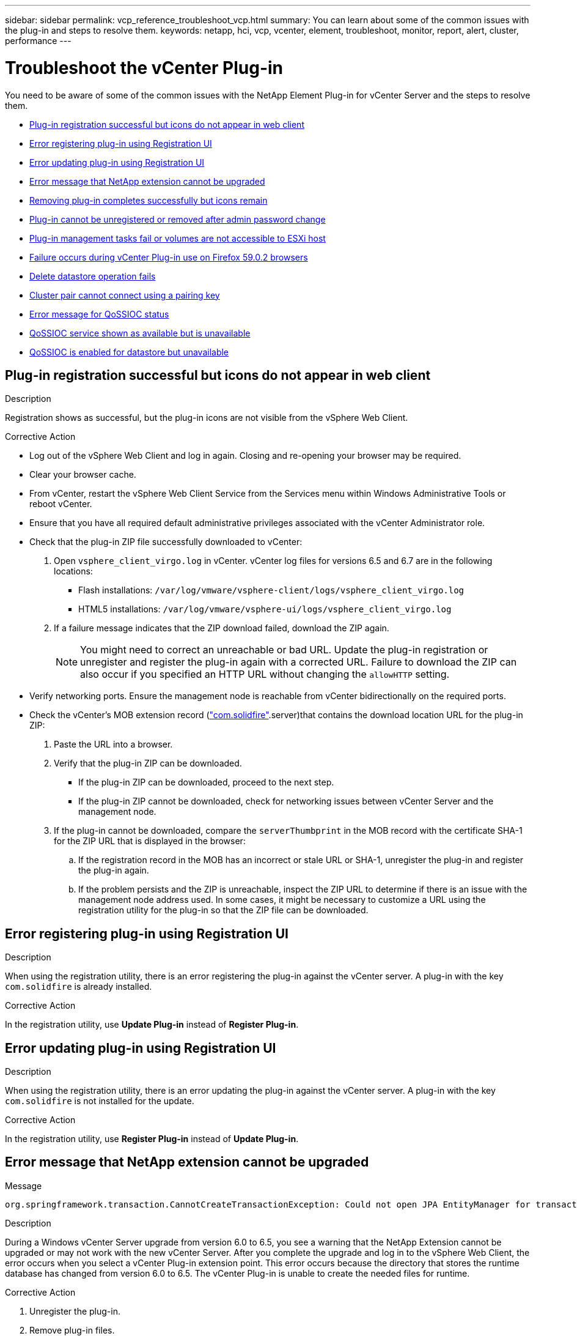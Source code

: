 ---
sidebar: sidebar
permalink: vcp_reference_troubleshoot_vcp.html
summary: You can learn about some of the common issues with the plug-in and steps to resolve them.
keywords: netapp, hci, vcp, vcenter, element, troubleshoot, monitor, report, alert, cluster, performance
---

= Troubleshoot the vCenter Plug-in
:url-peak: https://kb.netapp.com/Advice_and_Troubleshooting/Data_Storage_Software/Element_Plug-in_for_vCenter_server/mNode_Status_shows_as_'Network_Down'_or_'Down'_in_the_mNode_Settings_tab_of_the_Element_Plugin_for_vCenter_(VCP)
:hardbreaks:
:nofooter:
:icons: font
:linkattrs:
:imagesdir: media/

[.lead]
You need to be aware of some of the common issues with the NetApp Element Plug-in for vCenter Server and the steps to resolve them.

* <<Plug-in registration successful but icons do not appear in web client>>
* <<Error registering plug-in using Registration UI>>
* <<Error updating plug-in using Registration UI>>
* <<Error message that NetApp extension cannot be upgraded>>
* <<Removing plug-in completes successfully but icons remain>>
* <<Plug-in cannot be unregistered or removed after admin password change>>
* <<Plug-in management tasks fail or volumes are not accessible to ESXi host>>
* <<Failure occurs during vCenter Plug-in use on Firefox 59.0.2 browsers>>
* <<Delete datastore operation fails>>
* <<Cluster pair cannot connect using a pairing key>>
* <<Error message for QoSSIOC status>>
* <<QoSSIOC service shown as available but is unavailable>>
* <<QoSSIOC is enabled for datastore but unavailable>>

== Plug-in registration successful but icons do not appear in web client

.Description

Registration shows as successful, but the plug-in icons are not visible from the vSphere Web Client.

.Corrective Action

* Log out of the vSphere Web Client and log in again. Closing and re-opening your browser may be required.
* Clear your browser cache.
* From vCenter, restart the vSphere Web Client Service from the Services menu within Windows Administrative Tools or reboot vCenter.
* Ensure that you have all required default administrative privileges associated with the vCenter Administrator role.
* Check that the plug-in ZIP file successfully downloaded to vCenter:
. Open `vsphere_client_virgo.log` in vCenter. vCenter log files for versions 6.5 and 6.7 are in the following locations:
+
** Flash installations: `/var/log/vmware/vsphere-client/logs/vsphere_client_virgo.log`
** HTML5 installations: `/var/log/vmware/vsphere-ui/logs/vsphere_client_virgo.log`
. If a failure message indicates that the ZIP download failed, download the ZIP again.
+
NOTE: You might need to correct an unreachable or bad URL. Update the plug-in registration or unregister and register the plug-in again with a corrected URL. Failure to download the ZIP can also occur if you specified an HTTP URL without changing the `allowHTTP` setting.

* Verify networking ports. Ensure the management node is reachable from vCenter bidirectionally on the required ports.
* Check the vCenter’s MOB extension record (https://<vcenterIP>/mob/?moid=ExtensionManager&doPath=extensionList["com.solidfire"].server)that contains the download location URL for the plug-in ZIP:
. Paste the URL into a browser.
. Verify that the plug-in ZIP can be downloaded.
+
** If the plug-in ZIP can be downloaded, proceed to the next step.
** If the plug-in ZIP cannot be downloaded, check for networking issues between vCenter Server and the management node.
. If the plug-in cannot be downloaded, compare the `serverThumbprint` in the MOB record with the certificate SHA-1 for the ZIP URL that is displayed in the browser:
.. If the registration record in the MOB has an incorrect or stale URL or SHA-1, unregister the plug-in and register the plug-in again.
.. If the problem persists and the ZIP is unreachable, inspect the ZIP URL to determine if there is an issue with the management node address used. In some cases, it might be necessary to customize a URL using the registration utility for the plug-in so that the ZIP file can be downloaded.

== Error registering plug-in using Registration UI

.Description

When using the registration utility, there is an error registering the plug-in against the vCenter server. A plug-in with the key `com.solidfire` is already installed.

.Corrective Action

In the registration utility, use *Update Plug-in* instead of *Register Plug-in*.

== Error updating plug-in using Registration UI

.Description

When using the registration utility, there is an error updating the plug-in against the vCenter server. A plug-in with the key `com.solidfire` is not installed for the update.

.Corrective Action

In the registration utility, use *Register Plug-in* instead of *Update Plug-in*.

== Error message that NetApp extension cannot be upgraded

.Message
----
org.springframework.transaction.CannotCreateTransactionException: Could not open JPA EntityManager for transaction; nested exception is javax.persistence.PersistenceException: org.hibernate.exception.GenericJDBCException: Could not open connection.
----

.Description
During a Windows vCenter Server upgrade from version 6.0 to 6.5, you see a warning that the NetApp Extension cannot be upgraded or may not work with the new vCenter Server. After you complete the upgrade and log in to the vSphere Web Client, the error occurs when you select a vCenter Plug-in extension point. This error occurs because the directory that stores the runtime database has changed from version 6.0 to 6.5. The vCenter Plug-in is unable to create the needed files for runtime.

.Corrective Action

. Unregister the plug-in.
. Remove plug-in files.
. Reboot the vCenter.
. Register the plug-in.
. Log in to the vSphere Web Client.

== Removing plug-in completes successfully but icons remain

.Description
Removing vCenter Plug-in package files completed successfully, but plug-in icons are still visible in the vSphere Web Client.

.Corrective Action
Log out of the vSphere Web Client and log in again. Closing and re-opening your browser might be required. If logging out of vSphere Web Client does not resolve the issue, it might be necessary to reboot the vCenter server web services. Additionally, other users might have existing sessions. All user sessions must be closed.

== Plug-in cannot be unregistered or removed after admin password change

.Description
After the admin password for the vCenter that was used to register the plug-in is changed, the vCenter Plug-in cannot be unregistered or removed.

.Corrective Action
For plug-in 2.6, go to the vCenter Plug-in *Register*/*Unregister* page. Click the *Update* button to change the vCenter IP address, user ID, and password.

For plug-in 2.7 or later, update the vCenter Administrator password in mNode Settings in the plug-in.

For plug-in 4.4 or later, update the vCenter Administrator password in QoSSIOC Settings in the plug-in.

== Plug-in management tasks fail or volumes are not accessible to ESXi host

.Description
Create, clone, and share datastore tasks fail or volumes are not accessible by the ESXi host.

.Corrective Action
* Check that the software iSCSI HBA is present and enabled on the ESXi host for datastore operations.
* Check that the volume is not deleted or assigned to an incorrect volume access group.
* Check that the volume access group has the correct host IQN.
* Check that the associated account has the correct CHAP settings.
* Check that volume status is active, volume access is `readWrite`, and `512e` is set to true.

== Failure occurs during vCenter Plug-in use on Firefox 59.0.2 browsers

.Message
`Name:HttpErrorResponse Raw Message:Http failure response for https://vc6/ui/solidfire-war-4.2.0-SNAPSHOT/rest/vsphere//servers: 500 Internal Server Error Return Message:Server error. Please try again or contact NetApp support`

.Description
This issue occurs in vSphere HTML5 web clients using Firefox. The vSphere Flash client is not affected.

.Corrective Action
Use the full FQDN in the browser URL. VMware requires full forward and reverse resolution of IP, short name, and FQDN.

== Delete datastore operation fails

.Description
A delete datastore operation fails.

.Corrective Action
Check that all VMs have been deleted from the datastore. You must delete VMs from a datastore before the datastore can be deleted.

== Cluster pair cannot connect using a pairing key

.Description
A connection error occurs during cluster pairing using a pairing key. The error message in the *Create Cluster Pairing* dialog box indicates that there is no route to host.

.Corrective Action
Manually delete the unconfigured cluster pair the process created on the local cluster and perform the cluster pairing again.

== Error message for QoSSIOC status

.Description
QoSSIOC status for the plug-in displays a warning icon and error message.

.Corrective Action
* `Unable to reach IP address`: The IP address is invalid or no responses are received. Verify that the address is correct and that the management node is online and available.

* `Unable to communicate`: The IP address can be reached but calls to the address fail. This might indicate that the QoSSIOC service is not running at the specified address or a firewall might be blocking traffic.

* `Unable to connect to the SIOC service`: Open `sioc.log` in `/opt/solidfire/sioc/data/logs/` on the management node (`/var/log` or `/var/log/solidfire/` on older management nodes) to verify that the SIOC service started successfully. SIOC service startup can take 50 seconds or more. If the service did not start successfully, try again.

== QoSSIOC service shown as available but is unavailable

.Description
QoSSIOC service settings displays as UP, but QoSSIOC is unavailable.

.Corrective Action
From the *QoSSIOC Settings* tab in the NetApp Element Configuration extension point, click the refresh button. Update the IP address or user authentication information as needed.

== QoSSIOC is enabled for datastore but unavailable

.Description
QoSSIOC is enabled for a datastore, but QoSSIOC is unavailable.

.Corrective Action
Check that the VMware SIOC is enabled on the datastore:

. Open `sioc.log` in `/opt/solidfire/sioc/data/logs/` on the management node (`/var/log` or `/var/log/solidfire/` on older management nodes).
. Search for this text:
+
----
SIOC is not enabled
----
. See {url-peak}[this article] for the corrective action specific to your issue.
